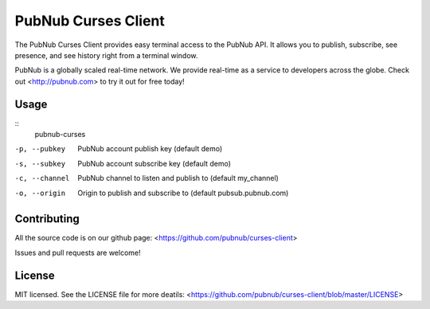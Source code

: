 =======================
PubNub Curses Client
=======================

The PubNub Curses Client provides easy terminal access to the
PubNub API. It allows you to publish, subscribe, see presence,
and see history right from a terminal window.

PubNub is a globally scaled real-time network. We provide real-time
as a service to developers across the globe. Check out <http://pubnub.com>
to try it out for free today!

Usage
-----
::
    pubnub-curses

-p, --pubkey      PubNub account publish key (default demo)
-s, --subkey      PubNub account subscribe key (default demo)
-c, --channel     PubNub channel to listen and publish to (default my_channel)
-o, --origin      Origin to publish and subscribe to (default pubsub.pubnub.com)

Contributing
------------
All the source code is on our github page: <https://github.com/pubnub/curses-client>

Issues and pull requests are welcome!

License
-------

MIT licensed. See the LICENSE file for more deatils: <https://github.com/pubnub/curses-client/blob/master/LICENSE>
